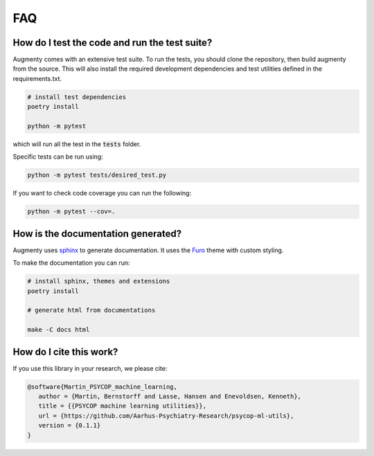 FAQ
-------


How do I test the code and run the test suite?    
~~~~~~~~~~~~~~~~~~~~~~~~~~~~~~~~~~~~~~~~~~~~~~~~~~~~~~~~~~

Augmenty comes with an extensive test suite. To run the tests, you should clone the repository, then build augmenty from the source. 
This will also install the required development dependencies and test utilities defined in the requirements.txt.


.. code-block::
   
   # install test dependencies
   poetry install

   python -m pytest


which will run all the test in the :code:`tests` folder.

Specific tests can be run using:

.. code-block::

   python -m pytest tests/desired_test.py


If you want to check code coverage you can run the following:

.. code-block::

   python -m pytest --cov=.


How is the documentation generated?
~~~~~~~~~~~~~~~~~~~~~~~~~~~~~~~~~~~~~~~~~~~~~~~~~~~~~~~~~~

Augmenty uses `sphinx <https://www.sphinx-doc.org/en/master/index.html>`__ to generate documentation. It uses the `Furo <https://github.com/pradyunsg/furo>`__ theme with custom styling.

To make the documentation you can run:

.. code-block::

  # install sphinx, themes and extensions
  poetry install

  # generate html from documentations

  make -C docs html
  

How do I cite this work?
~~~~~~~~~~~~~~~~~~~~~~~~~~~~~~~~~~~~~~~~~~~

If you use this library in your research, we please cite:

.. code-block::
   
   @software{Martin_PSYCOP_machine_learning,
      author = {Martin, Bernstorff and Lasse, Hansen and Enevoldsen, Kenneth},
      title = {{PSYCOP machine learning utilities}},
      url = {https://github.com/Aarhus-Psychiatry-Research/psycop-ml-utils},
      version = {0.1.1}
   }
